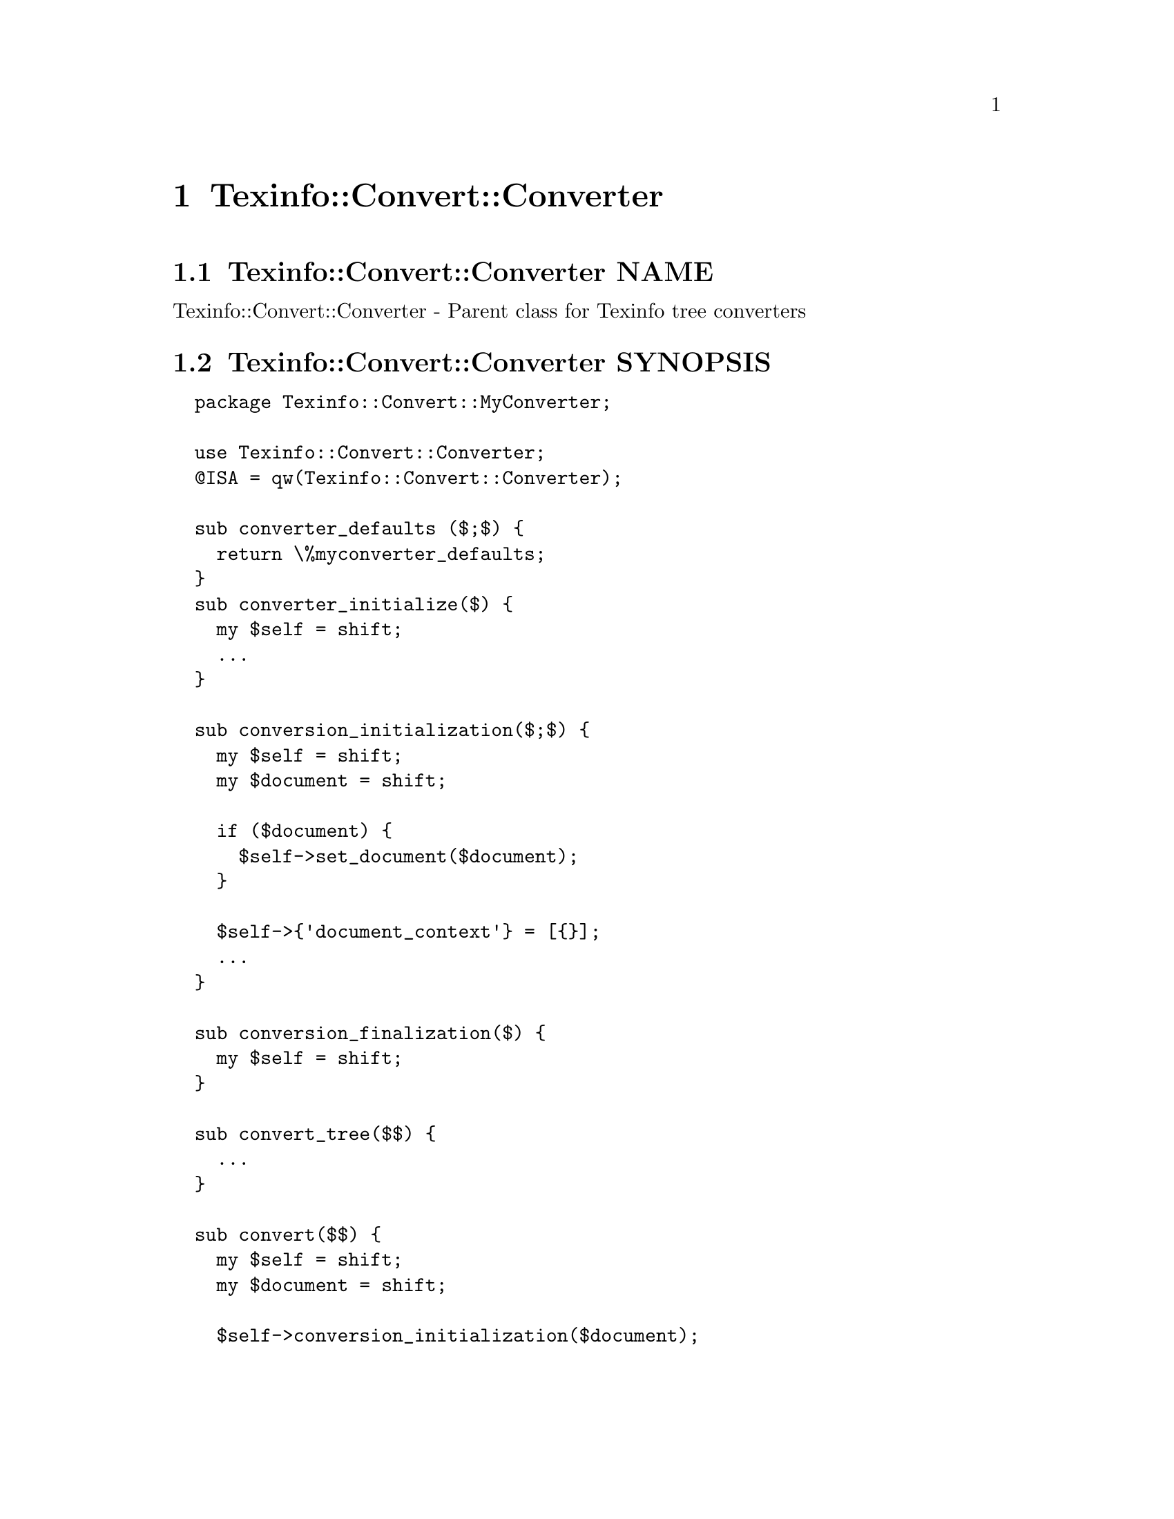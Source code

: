 @node Texinfo@asis{::}Convert@asis{::}Converter
@chapter Texinfo::Convert::Converter

@node Texinfo@asis{::}Convert@asis{::}Converter NAME
@section Texinfo::Convert::Converter NAME

Texinfo::Convert::Converter - Parent class for Texinfo tree converters

@node Texinfo@asis{::}Convert@asis{::}Converter SYNOPSIS
@section Texinfo::Convert::Converter SYNOPSIS

@verbatim
  package Texinfo::Convert::MyConverter;

  use Texinfo::Convert::Converter;
  @ISA = qw(Texinfo::Convert::Converter);

  sub converter_defaults ($;$) {
    return \%myconverter_defaults;
  }
  sub converter_initialize($) {
    my $self = shift;
    ...
  }

  sub conversion_initialization($;$) {
    my $self = shift;
    my $document = shift;

    if ($document) {
      $self->set_document($document);
    }

    $self->{'document_context'} = [{}];
    ...
  }

  sub conversion_finalization($) {
    my $self = shift;
  }

  sub convert_tree($$) {
    ...
  }

  sub convert($$) {
    my $self = shift;
    my $document = shift;

    $self->conversion_initialization($document);

    ...
    $self->conversion_finalization();
  }

  sub output($$) {
    my $self = shift;
    my $document = shift;

    $self->conversion_initialization($document);

    ...
    $self->conversion_finalization();
    ...
  }

  # end of Texinfo::Convert::MyConverter

  my $converter = Texinfo::Convert::MyConverter->converter();
  $converter->output($texinfo_parsed_document);
@end verbatim

@node Texinfo@asis{::}Convert@asis{::}Converter NOTES
@section Texinfo::Convert::Converter NOTES

The Texinfo Perl module main purpose is to be used in @code{texi2any} to convert
Texinfo to other formats.  There is no promise of API stability.

@node Texinfo@asis{::}Convert@asis{::}Converter DESCRIPTION
@section Texinfo::Convert::Converter DESCRIPTION

@code{Texinfo::Convert::Converter} is a super class that can be used to
simplify converters initialization.  The class also provide some
useful methods.  In turn, the converter should define some methods for
conversion.  In general @code{convert_tree}, @code{output} and @code{convert} should be
defined.

@table @asis
@item $result = $converter->convert_tree($tree)
@anchor{Texinfo@asis{::}Convert@asis{::}Converter $result = $converter->convert_tree($tree)}
@cindex @code{convert_tree}

The @code{convert_tree} method is mandatory and should convert portions of Texinfo
tree. Takes a @emph{$converter} and Texinfo tree @emph{$tree} in arguments.  Returns
the converted output.

@item $result = $converter->output($document)
@anchor{Texinfo@asis{::}Convert@asis{::}Converter $result = $converter->output($document)}

@item $result = $converter->output_tree($document)
@anchor{Texinfo@asis{::}Convert@asis{::}Converter $result = $converter->output_tree($document)}
@cindex @code{output}
@cindex @code{output_tree}

The @code{output} method is used by converters as entry point for conversion
to a file with headers and so on.  This method should be implemented by
converters.  @code{output} is called from @code{texi2any}.  @code{output} takes a
@emph{$converter} and a Texinfo parsed document @code{Texinfo::Document} @emph{$document}
as arguments.

@code{Texinfo::Convert::Converter} implements a generic @code{output_tree}
function suitable for conversion of the Texinfo tree, with the conversion
result output into a file or returned from the function. @code{output_tree}
takes a @emph{$converter} and a Texinfo parsed document @code{Texinfo::Document}
@emph{$document} as arguments. In a converter that uses @code{output_tree},
@code{output} is in general defined as:

@verbatim
  sub output($$) {
    my $self = shift;
    my $document = shift;

    return $self->output_tree($document);
  }
@end verbatim

In general, @code{output} and @code{output_tree} output to files and return @code{undef}.
When the output file name is an empty string, however, it is customary
for @code{output} and @code{output_tree} to return the output as a character string
instead.  The output file name is obtained in @code{output_tree} through a call to
@ref{Texinfo@asis{::}Convert@asis{::}Converter ($output_file@comma{} $destination_directory@comma{} $output_filename@comma{} $document_name@comma{} $input_basefile) = $converter->determine_files_and_directory($output_format),, @code{determine_files_and_directory}}.
In general @code{determine_files_and_directory} is also used when @code{output_tree} is not used.

@item $result = $converter->convert($document)
@anchor{Texinfo@asis{::}Convert@asis{::}Converter $result = $converter->convert($document)}
@cindex @code{convert}

Entry point for the conversion of a Texinfo parsed document to an output
format, without the headers usually done when outputting to a file.  @code{convert}
takes a @emph{$converter} and a Texinfo parsed document @code{Texinfo::Document}
@emph{$document} as arguments.  Returns the output as a character string.  Not
mandatory, not called from @code{texi2any}, but used in the @code{texi2any} test suite.

@item $result = $converter->convert_output_unit($output_unit)
@anchor{Texinfo@asis{::}Convert@asis{::}Converter $result = $converter->convert_output_unit($output_unit)}
@cindex @code{convert_output_unit}

Can be used for the conversion of output units by converters.
@code{convert_output_unit} takes a @emph{$converter} and an output unit
@emph{$output_unit} as argument.  The implementation of
@code{convert_output_unit} of @code{Texinfo::Convert::Converter} could be suitable in
many cases.  Output units are typically returned by @ref{Texinfo@asis{::}OutputUnits $output_units = split_by_section($document),, @code{Texinfo::OutputUnits}
@code{split_by_section}}
or @ref{Texinfo@asis{::}OutputUnits $output_units =
split_by_node($document),, @code{Texinfo::OutputUnits} @code{split_by_node}}.

@end table

Two methods, @code{converter_defaults} and @code{converter_initialize} are
used for initialization, to give information
to @code{Texinfo::Convert::Converter} and can be redefined in converters.

To help with the conversion, the @code{set_document} function associates a
@code{Texinfo::Document} to a converter.  Other methods are called in default
implementations to be redefined to call code at specific moments of the
conversion. @code{conversion_initialization}, for instance, is generally
called at the beginning of @code{output}, @code{output_tree} and @code{convert}.
@code{conversion_finalization} is generally called at the end of @code{output_tree},
@code{output} and @code{convert}.  @code{output_tree} also calls the
@code{conversion_output_begin} method before the Texinfo tree conversion to obtain
the beginning of the output. @code{output_tree} calls the
@code{conversion_output_end} method after the Texinfo tree conversion to obtain
the end of the output.

For output formats based on output units conversion, the
@code{Texinfo::Convert::Plaintext} @code{output} method could be a good starting
point.  HTML and Info output are also based on output units conversion.
Output units are not relevant for all the formats, the Texinfo tree can also be
converted directly, in general by using @code{output_tree}.  This is how the other
Converters are implemented.

Existing backends based on @code{output_tree} may be used as examples.
@code{Texinfo::Convert::Texinfo} together with @code{Texinfo::Convert::PlainTexinfo},
as well as @code{Texinfo::Convert::TextContent} are trivial examples.
@code{Texinfo::Convert::Text} is less trivial, although still simple, while
@code{Texinfo::Convert::DocBook} is a real converter that is also not too complex.

The documentation of @ref{Texinfo@asis{::}Common NAME,, Texinfo::Common}, @ref{Texinfo@asis{::}OutputUnits NAME,, Texinfo::OutputUnits},
@ref{Texinfo@asis{::}Convert@asis{::}Unicode NAME,, Texinfo::Convert::Unicode} and @ref{Texinfo@asis{::}Convert@asis{::}Text NAME,, Texinfo::Convert::Text} describes modules or
additional function that may be useful for backends, while the parsed Texinfo
tree is described in @ref{Texinfo@asis{::}Parser NAME,, Texinfo::Parser}.

@node Texinfo@asis{::}Convert@asis{::}Converter METHODS
@section Texinfo::Convert::Converter METHODS

@node Texinfo@asis{::}Convert@asis{::}Converter Converter Initialization
@subsection Converter Initialization

@cindex @code{converter}
@cindex @code{Texinfo::Convert::Converter} initialization


A module subclassing @code{Texinfo::Convert::Converter} is created by calling
the @code{converter} method that should be inherited from
@code{Texinfo::Convert::Converter}.

@table @asis
@item $converter = MyConverter->converter($options)
@anchor{Texinfo@asis{::}Convert@asis{::}Converter $converter = MyConverter->converter($options)}

The @emph{$options} hash reference holds options for the converter.
These options should be Texinfo customization options.  The
customization options are described in the Texinfo manual or in the
customization API manual.

The @code{converter} function returns a converter object (a blessed hash
reference) after checking the options and performing some initializations.

@end table

To help with the initializations, the modules subclassing @code{Texinfo::Convert::Converter}
can define two methods:

@table @asis
@item \%defaults = $converter_or_class->converter_defaults($options)
@anchor{Texinfo@asis{::}Convert@asis{::}Converter \%defaults = $converter_or_class->converter_defaults($options)}
@cindex @code{converter_defaults}

Returns a reference on a hash with defaults for the converter module
customization options or @code{undef}.  The optional @emph{$options} hash reference
holds options for the converter.  This method is called through a converter
by @ref{Texinfo@asis{::}Convert@asis{::}Converter $converter = MyConverter->converter($options),, @code{converter}},
but it may also be called through a converter module class.

@item converter_initialize
@anchor{Texinfo@asis{::}Convert@asis{::}Converter converter_initialize}
@cindex @code{converter_initialize}

This method is called at the end of the @code{Texinfo::Convert::Converter}
converter initialization.

@end table

@node Texinfo@asis{::}Convert@asis{::}Converter Conversion
@subsection Conversion

For conversion with @code{output} and @code{convert} a document to convert should be
associated to the converter, in general the document passed in argument of
@code{output} or @code{convert}.  The @code{set_document} function associates a
@code{Texinfo::Document} to a converter.  This function is used in the default
implementations.

@table @asis
@item $converter->set_document($document)
@anchor{Texinfo@asis{::}Convert@asis{::}Converter $converter->set_document($document)}
@cindex @code{set_document}

Associate @emph{$document} to @emph{$converter}.  Also set the encoding related customization
options based on @emph{$converter} customization information and information on
document encoding, and setup converter hash @code{convert_text_options} value that
can be used to call @ref{Texinfo@asis{::}Convert@asis{::}Text $result = convert_to_text($tree@comma{} $text_options),, @code{Texinfo::Convert::Text::convert_to_text}}.

@end table

The @code{conversion_initialization}, @code{conversion_finalization},
@code{conversion_output_begin} and @code{conversion_output_end} can be redefined to
call code at diverse moments:

@table @asis
@item $converter->conversion_initialization($document)
@anchor{Texinfo@asis{::}Convert@asis{::}Converter $converter->conversion_initialization($document)}

@item $converter->conversion_finalization()
@anchor{Texinfo@asis{::}Convert@asis{::}Converter $converter->conversion_finalization()}
@cindex @code{conversion_initialization}
@cindex @code{conversion_finalization}

@code{conversion_initialization} is called at the beginning of @code{output_tree} and
of the default implementations of the @code{output} and @code{convert} functions.
@code{conversion_finalization} is called at the end of @code{output_tree} and of
the default @code{output} and @code{convert} methods implementations.
These functions should be redefined to have code run before a document
conversion and after the document conversion.

In the default case, @code{conversion_initialization} calls
@ref{Texinfo@asis{::}Convert@asis{::}Converter $converter->set_document($document),, set_document} to associate the @code{Texinfo::Document}
document passed in argument to the converter.  A subclass converter redefining
@code{conversion_initialization} should in general call @code{set_document} in the
redefined function too to associate the converted document to the converter.

@item $beginning = $converter->conversion_output_begin($output_file, $output_filename)
@anchor{Texinfo@asis{::}Convert@asis{::}Converter $beginning = $converter->conversion_output_begin($output_file@comma{} $output_filename)}

@item $end = $converter->conversion_output_end()
@anchor{Texinfo@asis{::}Convert@asis{::}Converter $end = $converter->conversion_output_end()}
@cindex @code{conversion_output_begin}
@cindex @code{conversion_output_end}

@code{conversion_output_begin} returned string @emph{$beginning} is output
by the @code{output_tree} calling method before the Texinfo tree conversion.
The @emph{$output_file} argument is the output file path.
If @emph{$output_file} is an empty string, it means that text will be returned by
the converter instead of being written to an output file.
@emph{$output_filename} is, in general, the file name portion of @emph{$output_file}
(without directory) but can also be set based on @code{@@setfilename}.

@code{conversion_output_end} returned string @emph{$end} is output
by the @code{output_tree} calling method after the Texinfo tree conversion.

The default methods implementations return an empty string.

@end table

Calling @code{conversion_initialization} and, if needed, @code{conversion_finalization}
in redefined @code{output} and @code{convert} methods is not mandated, but it is
recommended to have similar converter codes.  In subclassed converters that do
not need to define @code{conversion_initialization}, calling the default
@code{Texinfo::Convert::Converter} @code{conversion_initialization} implementation is
also recommended to avoid having to explictely call @code{set_document}.
If @code{conversion_initialization} is defined in a converter subclass it is
recommended to call @code{set_document} at the very beginning of the function to
have the document associated to the converter.

@node Texinfo@asis{::}Convert@asis{::}Converter Getting and setting customization variables
@subsection Getting and setting customization variables

@code{Texinfo::Convert::Converter} implements a simple interface to
set and retrieve Texinfo customization variables.  Helper
functions from diverse Texinfo modules needing customization
information expect an object implementing @code{get_conf} and/or
@code{set_conf}.  The converter itself can therefore be used in
such cases.

Customization variables are typically setup when
initializing a converter with @ref{Texinfo@asis{::}Convert@asis{::}Converter $converter = MyConverter->converter($options),, @code{converter}}
and completed by Texinfo informative @@-commands tree element values,
for commands such as @code{@@frenchspacing} or @code{@@footnotestyle}.

@table @asis
@item $converter->force_conf($variable_name, $variable_value)
@anchor{Texinfo@asis{::}Convert@asis{::}Converter $converter->force_conf($variable_name@comma{} $variable_value)}
@cindex @code{force_conf}

Set the Texinfo customization option @emph{$variable_name} to @emph{$variable_value}.
This should rarely be used, but the purpose of this method is to be able
to revert a customization that is always wrong for a given output
format, like the splitting for example.

@item $converter->get_conf($variable_name)
@anchor{Texinfo@asis{::}Convert@asis{::}Converter $converter->get_conf($variable_name)}
@cindex @code{get_conf}

Returns the value of the Texinfo customization variable @emph{$variable_name}.

@item $status = $converter->set_conf($variable_name, $variable_value)
@anchor{Texinfo@asis{::}Convert@asis{::}Converter $status = $converter->set_conf($variable_name@comma{} $variable_value)}
@cindex @code{set_conf}

Set the Texinfo customization option @emph{$variable_name} to @emph{$variable_value} if
not set as a converter option.  Returns false if the customization options
was not set.

@end table

@node Texinfo@asis{::}Convert@asis{::}Converter Registering error and warning messages
@subsection Registering error and warning messages

@code{Texinfo::Convert::Converter} implements an interface to register error and
warning messages in the converter, that can be retrieved later on, in general
to be given to @code{Texinfo::Report::add_formatted_message}.  Underneath,
@code{Texinfo::Report} is used to setup the messages data structure.

@table @asis
@item $converter->converter_document_error($text, $continuation)
@anchor{Texinfo@asis{::}Convert@asis{::}Converter $converter->converter_document_error($text@comma{} $continuation)}

@item $converter->converter_document_warn($text, $continuation)
@anchor{Texinfo@asis{::}Convert@asis{::}Converter $converter->converter_document_warn($text@comma{} $continuation)}
@cindex @code{converter_document_error}
@cindex @code{converter_document_warn}

Register a warning or an error.  The @emph{$text} is the text of the error or
warning.

The @emph{$continuation} optional arguments, if true, conveys that the line is a
continuation line of a message.

@item $converter->converter_line_error($text, $error_location_info, $continuation)
@anchor{Texinfo@asis{::}Convert@asis{::}Converter $converter->converter_line_error($text@comma{} $error_location_info@comma{} $continuation)}

@item $converter->converter_line_warn($text, $error_location_info, $continuation)
@anchor{Texinfo@asis{::}Convert@asis{::}Converter $converter->converter_line_warn($text@comma{} $error_location_info@comma{} $continuation)}
@cindex @code{converter_line_error}
@cindex @code{converter_line_warn}

Register a warning or an error with a line information.  The @emph{$text} is the
text of the error or warning.  The @emph{$error_location_info} argument holds the
information on the error or warning location.  The @emph{$error_location_info}
reference on hash may be obtained from Texinfo elements @emph{source_info} keys.
It may also be setup to point to a file name, using the @code{file_name} key and to
a line number, using the @code{line_nr} key.  The @code{file_name} key value should be
a binary string.

The @emph{$continuation} optional arguments, if true, conveys that
the line is a continuation line of a message.

@item \@@error_warning_messages = $converter->get_converter_errors()
@anchor{Texinfo@asis{::}Convert@asis{::}Converter \@@error_warning_messages = $converter->get_converter_errors()}
@cindex @code{get_converter_errors}

Return a reference on an array containing the error or warning messages
registered in the converter.  Error and warning messages are hash references as
described in @ref{Texinfo@asis{::}Report ($error_warnings_list@comma{}
$error_count) = errors($registrar),, Texinfo::Report::errors} and can be used in input of @ref{Texinfo@asis{::}Report $registrar->add_formatted_message
($msg),, Texinfo::Report::add_formatted_message}.

@end table

@node Texinfo@asis{::}Convert@asis{::}Converter Translations in output documents
@subsection Translations in output documents

@code{Texinfo::Convert::Converter} provides wrappers around
@ref{Texinfo@asis{::}Translations NAME,, Texinfo::Translations} methods that sets the language to the current
@code{documentlanguage}.

The @code{cdt} and @code{pcdt} methods are used to translate strings to be output in
converted documents, and return a Texinfo tree.  The @code{cdt_string} is similar
but returns a simple string, for already converted strings.

@table @asis
@item $tree = $converter->cdt($string, $replaced_substrings, $translation_context)
@anchor{Texinfo@asis{::}Convert@asis{::}Converter $tree = $converter->cdt($string@comma{} $replaced_substrings@comma{} $translation_context)}

@item $string = $converter->cdt_string($string, $replaced_substrings, $translation_context)
@anchor{Texinfo@asis{::}Convert@asis{::}Converter $string = $converter->cdt_string($string@comma{} $replaced_substrings@comma{} $translation_context)}
@cindex @code{cdt}
@cindex @code{cdt_string}

The @emph{$string} is a string to be translated.  With @code{cdt}
the function returns a Texinfo tree, as the string is interpreted
as Texinfo code after translation.  With @code{cdt_string} a string
is returned.

@emph{$replaced_substrings} is an optional hash reference specifying
some substitution to be done after the translation.  The key of the
@emph{$replaced_substrings} hash reference identifies what is to be substituted.
In the string to be translated word in brace matching keys of
@emph{$replaced_substrings} are replaced.
For @code{cdt}, the value is a Texinfo tree that is substituted in the
resulting Texinfo tree. For @code{cdt_string}, the value is a string that
is replaced in the resulting string.

The @emph{$translation_context} is optional.  If not @code{undef} this is a translation
context string for @emph{$string}.  It is the first argument of @code{pgettext}
in the C API of Gettext.

@item $tree = $object->pcdt($translation_context, $string, $replaced_substrings)
@anchor{Texinfo@asis{::}Convert@asis{::}Converter $tree = $object->pcdt($translation_context@comma{} $string@comma{} $replaced_substrings)}
@cindex @code{pcdt}

Same to @code{cdt} except that the @emph{$translation_context} is not optional.
This function is useful to mark strings with a translation context for
translation.  This function is similar to pgettext in the Gettext C API.

@end table

@node Texinfo@asis{::}Convert@asis{::}Converter Index sorting
@subsection Index sorting

You should call the following methods to sort indices in conversion:

@table @asis
@item $sorted_indices = $converter->get_converter_indices_sorted_by_index()
@anchor{Texinfo@asis{::}Convert@asis{::}Converter $sorted_indices = $converter->get_converter_indices_sorted_by_index()}

@item $sorted_indices = $converter->get_converter_indices_sorted_by_letter()
@anchor{Texinfo@asis{::}Convert@asis{::}Converter $sorted_indices = $converter->get_converter_indices_sorted_by_letter()}
@cindex @code{get_converter_indices_sorted_by_index}
@cindex @code{get_converter_indices_sorted_by_letter}

@code{get_converter_indices_sorted_by_letter} returns the indices sorted by index
and letter, while @code{get_converter_indices_sorted_by_index} returns the indices
with all entries of an index together.

When sorting by letter, an array reference of letter hash references is
associated with each index name.  Each letter hash reference has two
keys, a @emph{letter} key with the letter, and an @emph{entries} key with an array
reference of sorted index entries beginning with the letter.  The letter
is a character string suitable for sorting letters, but is not necessarily
the best to use for output.

When simply sorting, the array of the sorted index entries is associated
with the index name.

The functions call @ref{Texinfo@asis{::}Document $sorted_indices = $document->sorted_indices_by_letter($customization_information@comma{} $use_unicode_collation@comma{} $locale_lang),, @code{Texinfo::Document::sorted_indices_by_letter}}
or @ref{Texinfo@asis{::}Document $sorted_indices = $document->sorted_indices_by_index($customization_information@comma{} $use_unicode_collation@comma{} $locale_lang),, @code{Texinfo::Document::sorted_indices_by_index}}
with arguments based on @code{USE_UNICODE_COLLATION}, @code{COLLATION_LANGUAGE} and
@code{DOCUMENTLANGUAGE_COLLATION} customization options, and, if relevant, current
@code{@@documentlanguage}.

@end table

@node Texinfo@asis{::}Convert@asis{::}Converter Conversion to XML
@subsection Conversion to XML

Some @code{Texinfo::Convert::Converter} methods target conversion to XML.
Most methods take a @emph{$converter} as argument to get some
information and use methods for error reporting.

@table @asis
@item $formatted_text = $converter->xml_format_text_with_numeric_entities($text)
@anchor{Texinfo@asis{::}Convert@asis{::}Converter $formatted_text = $converter->xml_format_text_with_numeric_entities($text)}
@cindex @code{xml_format_text_with_numeric_entities}

Replace quotation marks and hyphens used to represent dash in
Texinfo text with numeric XML entities.

@item $protected_text = $converter->xml_protect_text($text)
@anchor{Texinfo@asis{::}Convert@asis{::}Converter $protected_text = $converter->xml_protect_text($text)}
@cindex @code{xml_protect_text}

Protect special XML characters (&, <, >, ") of @emph{$text}.

@item $comment = $converter->xml_comment($text)
@anchor{Texinfo@asis{::}Convert@asis{::}Converter $comment = $converter->xml_comment($text)}
@cindex @code{xml_comment}

Returns an XML comment for @emph{$text}.

@item $result = xml_accent($text, $accent_command, $in_upper_case, $use_numeric_entities)
@anchor{Texinfo@asis{::}Convert@asis{::}Converter $result = xml_accent($text@comma{} $accent_command@comma{} $in_upper_case@comma{} $use_numeric_entities)}
@cindex @code{xml_accent}

@emph{$text} is the text appearing within an accent command.  @emph{$accent_command}
should be a Texinfo tree element corresponding to an accent command taking
an argument.  @emph{$in_upper_case} is optional, and, if set, the text is put
in upper case.  The function returns the accented letter as XML named entity
if possible, falling back to numeric entities if there is no named entity
and returns the argument as last resort.  @emph{$use_numeric_entities}
is optional.  If set, numerical entities are used instead of named entities
if possible.

@item $result = $converter->xml_accents($accent_command, $in_upper_case)
@anchor{Texinfo@asis{::}Convert@asis{::}Converter $result = $converter->xml_accents($accent_command@comma{} $in_upper_case)}
@cindex @code{xml_accents}

@emph{$accent_command} is an accent command, which may have other accent
commands nested.  If @emph{$in_upper_case} is set, the result should be
upper cased.  The function returns the accents formatted as XML.

@item $result = xml_numeric_entity_accent($accent_command_name, $text)
@anchor{Texinfo@asis{::}Convert@asis{::}Converter $result = xml_numeric_entity_accent($accent_command_name@comma{} $text)}
@cindex @code{xml_numeric_entity_accent}

@emph{$accent_command_name} is the name of an accent command.  @emph{$text} is the text
appearing within the accent command.  Returns the accented letter as XML numeric
entity, or @code{undef} is there is no such entity.

@end table

The following hashes, defined as @code{our} variable are also available:

@table @asis
@item %xml_text_entity_no_arg_commands_formatting
@anchor{Texinfo@asis{::}Convert@asis{::}Converter %xml_text_entity_no_arg_commands_formatting}
@cindex @code{%xml_text_entity_no_arg_commands_formatting}

Values are entities or, if not available, ASCII representation of
single character non-alphabetical commands without brace such as @code{*} or @code{:}
and of commands with empty braces such as @code{atchar}, @code{LaTeX}, @code{arrow},
@code{quoteleft} or @code{AA}.

@end table

@node Texinfo@asis{::}Convert@asis{::}Converter Helper methods
@subsection Helper methods

The module provides methods that may be useful for converter.
Most methods take a @emph{$converter} as argument to get some
information and use methods for error reporting, see @ref{Texinfo@asis{::}Convert@asis{::}Converter Registering error and
warning messages,, Registering error and
warning messages}.  Also to translate strings, see @ref{Texinfo@asis{::}Convert@asis{::}Converter Translations in output
documents,, Translations in output
documents}.  For useful methods that need a converter optionally and can be
used in converters that do not inherit from @code{Texinfo::Convert::Converter}, see
@ref{Texinfo@asis{::}Convert@asis{::}Utils NAME,, Texinfo::Convert::Utils}.

@table @asis
@item $contents_element = $converter->comma_index_subentries_tree($entry, $separator)
@anchor{Texinfo@asis{::}Convert@asis{::}Converter $contents_element = $converter->comma_index_subentries_tree($entry@comma{} $separator)}
@cindex @code{comma_index_subentries_tree}

@emph{$entry} is a Texinfo tree index entry element. The function sets up
an array with the @code{@@subentry} contents.  The result is returned as
@code{contents} in the @emph{$contents_element} element, or @code{undef} if there is no
such content.  @emph{$separator} is an optional separator argument used, if given,
instead of the default: a comma followed by a space.

@item $result = $converter->convert_accents($accent_command, \&format_accents, $output_encoded_characters, $in_upper_case)
@anchor{Texinfo@asis{::}Convert@asis{::}Converter $result = $converter->convert_accents($accent_command@comma{} \&format_accents@comma{} $output_encoded_characters@comma{} $in_upper_case)}
@cindex @code{convert_accents}

@emph{$accent_command} is an accent command, which may have other accent
commands nested.  The function returns the accents formatted either
as encoded letters if @emph{$output_encoded_characters} is set, or formatted
using @emph{\&format_accents}.  If @emph{$in_upper_case} is set, the result should be
uppercased.

@item $succeeded = $converter->create_destination_directory($destination_directory_path, $destination_directory_name)
@anchor{Texinfo@asis{::}Convert@asis{::}Converter $succeeded = $converter->create_destination_directory($destination_directory_path@comma{} $destination_directory_name)}
@cindex @code{create_destination_directory}

Create destination directory @emph{$destination_directory_path}.
@emph{$destination_directory_path} should be a binary string, while
@emph{$destination_directory_name} should be a character string, that can be used in
error messages.  @emph{$succeeded} is true if the creation was successful or
uneeded, false otherwise.

@item ($output_file, $destination_directory, $output_filename, $document_name, $input_basefile) = $converter->determine_files_and_directory($output_format)
@anchor{Texinfo@asis{::}Convert@asis{::}Converter ($output_file@comma{} $destination_directory@comma{} $output_filename@comma{} $document_name@comma{} $input_basefile) = $converter->determine_files_and_directory($output_format)}
@cindex @code{determine_files_and_directory}

Determine output file and directory, as well as names related to files.  The
result depends on the presence of @code{@@setfilename}, on the Texinfo input file
name, and on customization options such as @code{OUTPUT}, @code{SUBDIR} or @code{SPLIT},
as described in the Texinfo manual.  If @emph{$output_format} is defined and not an
empty string, @code{_$output_format} is prepended to the default directory name.

@emph{$output_file} is mainly relevant when not split and should be used as the
output file name.  In general, if not split and @emph{$output_file} is an empty
string, it means that text should be returned by the converter instead of being
written to an output file.  This is used in the test suite.
@emph{$destination_directory} is either the directory @emph{$output_file} is in, or if
split, the directory where the files should be created.  @emph{$output_filename}
is, in general, the file name portion of @emph{$output_file} (without directory)
but can also be set based on @code{@@setfilename}, in particular when
@emph{$output_file} is an empty string. @emph{$document_name} is @emph{$output_filename}
without extension.  @emph{$input_basefile} is based on the input Texinfo file name,
with the file name portion only (without directory).

The strings returned are text strings.

@item ($encoded_name, $encoding) = $converter->encoded_input_file_name($character_string_name, $input_file_encoding)
@anchor{Texinfo@asis{::}Convert@asis{::}Converter ($encoded_name@comma{} $encoding) = $converter->encoded_input_file_name($character_string_name@comma{} $input_file_encoding)}

@item ($encoded_name, $encoding) = $converter->encoded_output_file_name($character_string_name)
@anchor{Texinfo@asis{::}Convert@asis{::}Converter ($encoded_name@comma{} $encoding) = $converter->encoded_output_file_name($character_string_name)}
@cindex @code{encoded_input_file_name}
@cindex @code{encoded_output_file_name}

Encode @emph{$character_string_name} in the same way as other file names are
encoded in the converter, based on customization variables, and possibly
on the input file encoding.  Return the encoded name and the encoding
used to encode the name.  The @code{encoded_input_file_name} and
@code{encoded_output_file_name} functions use different customization variables to
determine the encoding.

The @emph{$input_file_encoding} argument is optional.  If set, it is used for
the input file encoding.  It is useful if there is more precise information
on the input file encoding where the file name appeared.

Note that @code{encoded_output_file_name} is a wrapper around the
function with the same name in @ref{Texinfo@asis{::}Convert@asis{::}Utils ($encoded_name@comma{} $encoding) = $converter->encoded_output_file_name($character_string_name),, @code{Texinfo::Convert::Utils::encoded_output_file_name}},
and @code{encoded_input_file_name} is a wrapper around the
function with the same name in @ref{Texinfo@asis{::}Convert@asis{::}Utils ($encoded_name@comma{} $encoding) = $converter->encoded_input_file_name($character_string_name@comma{} $input_file_encoding),, @code{Texinfo::Convert::Utils::encoded_input_file_name}}.

@item ($caption, $prepended) = $converter->float_name_caption($float)
@anchor{Texinfo@asis{::}Convert@asis{::}Converter ($caption@comma{} $prepended) = $converter->float_name_caption($float)}
@cindex @code{float_name_caption}

@emph{$float} is a Texinfo tree @code{@@float} element.  This function
returns the caption element that should be used for the float formatting
and the @emph{$prepended} Texinfo tree combining the type and label
of the float.

@item $tree = $converter->float_type_number($float)
@anchor{Texinfo@asis{::}Convert@asis{::}Converter $tree = $converter->float_type_number($float)}
@cindex @code{float_type_number}

@emph{$float} is a Texinfo tree @code{@@float} element.  This function
returns the type and number of the float as a Texinfo tree with
translations.

@item $end_line = $converter->format_comment_or_return_end_line($element)
@anchor{Texinfo@asis{::}Convert@asis{::}Converter $end_line = $converter->format_comment_or_return_end_line($element)}
@cindex @code{format_comment_or_return_end_line}

Format comment at end of line or return the end of line associated with
the element.  In many cases, converters ignore comments and output is
better formatted with new lines added independently of the presence
of newline or comment in the initial Texinfo line, so most converters
are better off not using this method.

@item $filename = sub $converter->node_information_filename($normalized, $label_element)
@anchor{Texinfo@asis{::}Convert@asis{::}Converter $filename = sub $converter->node_information_filename($normalized@comma{} $label_element)}
@cindex @code{node_information_filename}

Returns the normalized file name corresponding to the @emph{$normalized}
node name and to the @emph{$label_element} node name element contents.

@item ($normalized_name, $filename) = $converter->normalized_sectioning_command_filename($element)
@anchor{Texinfo@asis{::}Convert@asis{::}Converter ($normalized_name@comma{} $filename) = $converter->normalized_sectioning_command_filename($element)}
@cindex @code{normalized_sectioning_command_filename}

Returns a normalized name @emph{$normalized_name} corresponding to a sectioning
command tree element @emph{$element}, expanding the command argument using
transliteration and characters protection.  Also returns @emph{$filename}
the corresponding filename based on @emph{$normalized_name} taking into
account additional constraint on file names and adding a file extension.

@item $converter->present_bug_message($message, $element)
@anchor{Texinfo@asis{::}Convert@asis{::}Converter $converter->present_bug_message($message@comma{} $element)}
@cindex @code{present_bug_message}

Show a bug message using @emph{$message} text.  Use information on
@emph{$element} tree element if given in argument.

@item $converter->set_global_document_commands($commands_location, $selected_commands)
@anchor{Texinfo@asis{::}Convert@asis{::}Converter $converter->set_global_document_commands($commands_location@comma{} $selected_commands)}
@cindex @code{set_global_document_commands}

Set the Texinfo customization options for @@-commands.  @emph{$selected_commands}
is an array reference containing the @@-commands set.  @emph{$commands_location}
specifies where in the document the value should be taken from. The
possibilities are:

@table @asis
@item before
@anchor{Texinfo@asis{::}Convert@asis{::}Converter before}

Set to the values before document conversion, from defaults and command-line.

@item last
@anchor{Texinfo@asis{::}Convert@asis{::}Converter last}

Set to the last value for the command.

@item preamble
@anchor{Texinfo@asis{::}Convert@asis{::}Converter preamble}

Set sequentially to the values in the Texinfo preamble.

@item preamble_or_first
@anchor{Texinfo@asis{::}Convert@asis{::}Converter preamble_or_first}

Set to the first value of the command if the first command is not
in the Texinfo preamble, else set as with @emph{preamble},
sequentially to the values in the Texinfo preamble.

@end table

Notice that the only effect of this function is to set a customization
variable value, no @@-command side effects are run, no associated customization
variables are set.

For more information on the function used to set the value for each of the command, see
@ref{Texinfo@asis{::}Common $element = set_global_document_command($customization_information@comma{} $global_commands_information@comma{} $cmdname@comma{} $command_location),, @code{Texinfo::Common} @code{set_global_document_command}}.

@item $table_item_tree = $converter->table_item_content_tree($element)
@anchor{Texinfo@asis{::}Convert@asis{::}Converter $table_item_tree = $converter->table_item_content_tree($element)}
@cindex @code{table_item_content_tree}

@emph{$element} should be an @code{@@item} or @code{@@itemx} tree element.
Returns a tree in which the @@-command in argument of @code{@@*table}
of the @emph{$element} has been applied to the @emph{$element} line argument,
or @code{undef}.

@item $result = $converter->top_node_filename($document_name)
@anchor{Texinfo@asis{::}Convert@asis{::}Converter $result = $converter->top_node_filename($document_name)}
@cindex @code{top_node_filename}

Returns a file name for the Top node file using either @code{TOP_FILE}
customization value, or @code{EXTENSION} customization value and @emph{$document_name}.

@end table

Finally, there is:

@table @asis
@item $result = $converter->output_internal_links()
@anchor{Texinfo@asis{::}Convert@asis{::}Converter $result = $converter->output_internal_links()}
@cindex @code{output_internal_links}

At this level, the method just returns undef.  It is used in the HTML
output, following the @code{--internal-links} option of @code{texi2any}
specification.

@end table

@node Texinfo@asis{::}Convert@asis{::}Converter SEE ALSO
@section Texinfo::Convert::Converter SEE ALSO

@ref{Texinfo@asis{::}Common NAME,, Texinfo::Common}, @ref{Texinfo@asis{::}Convert@asis{::}Unicode NAME,, Texinfo::Convert::Unicode}, @ref{Texinfo@asis{::}Report NAME,, Texinfo::Report},
@ref{Texinfo@asis{::}Translations NAME,, Texinfo::Translations}, @ref{Texinfo@asis{::}Convert@asis{::}Utils NAME,, Texinfo::Convert::Utils} and @ref{Texinfo@asis{::}Parser NAME,, Texinfo::Parser}.

@node Texinfo@asis{::}Convert@asis{::}Converter AUTHOR
@section Texinfo::Convert::Converter AUTHOR

Patrice Dumas, <pertusus@@free.fr>

@node Texinfo@asis{::}Convert@asis{::}Converter COPYRIGHT AND LICENSE
@section Texinfo::Convert::Converter COPYRIGHT AND LICENSE

Copyright 2011- Free Software Foundation, Inc.  See the source file for
all copyright years.

This library is free software; you can redistribute it and/or modify
it under the terms of the GNU General Public License as published by
the Free Software Foundation; either version 3 of the License, or (at
your option) any later version.


